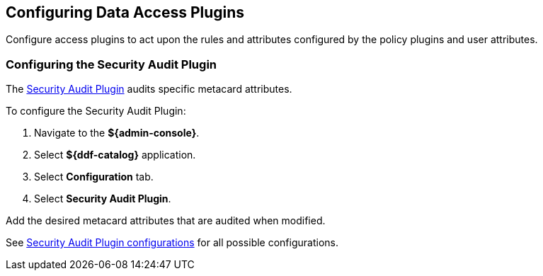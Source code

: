 :title: Configuring Data Access Plugins
:type: configuration
:status: published
:summary: Configuring data access plugins
:parent: Configuring Data Management
:order: 06

== {title}
(((Data Access Plugins)))

Configure access plugins to act upon the rules and attributes configured by the policy plugins and user attributes.


=== Configuring the Security Audit Plugin
(((Security Audit Plugin)))

The <<{architecture-prefix}security_audit_plugin,Security Audit Plugin>> audits specific metacard attributes.

To configure the Security Audit Plugin:

. Navigate to the *${admin-console}*.
. Select *${ddf-catalog}* application.
. Select *Configuration* tab.
. Select *Security Audit Plugin*.

Add the desired metacard attributes that are audited when modified.

See <<{reference-prefix}org.codice.ddf.catalog.plugin.security.audit.SecurityAuditPlugin,Security Audit Plugin configurations>> for all possible configurations.


